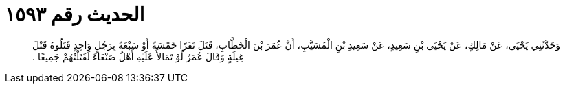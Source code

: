 
= الحديث رقم ١٥٩٣

[quote.hadith]
وَحَدَّثَنِي يَحْيَى، عَنْ مَالِكٍ، عَنْ يَحْيَى بْنِ سَعِيدٍ، عَنْ سَعِيدِ بْنِ الْمُسَيَّبِ، أَنَّ عُمَرَ بْنَ الْخَطَّابِ، قَتَلَ نَفَرًا خَمْسَةً أَوْ سَبْعَةً بِرَجُلٍ وَاحِدٍ قَتَلُوهُ قَتْلَ غِيلَةٍ وَقَالَ عُمَرُ لَوْ تَمَالأَ عَلَيْهِ أَهْلُ صَنْعَاءَ لَقَتَلْتُهُمْ جَمِيعًا ‏.‏